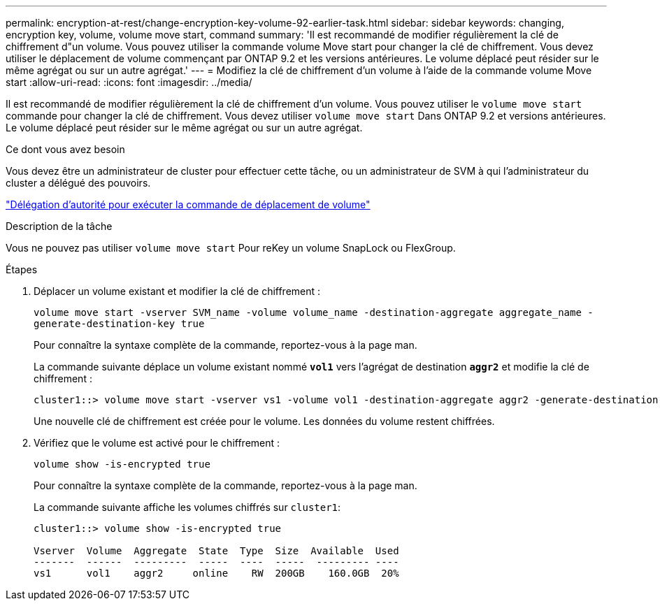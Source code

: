 ---
permalink: encryption-at-rest/change-encryption-key-volume-92-earlier-task.html 
sidebar: sidebar 
keywords: changing, encryption key, volume, volume move start, command 
summary: 'Il est recommandé de modifier régulièrement la clé de chiffrement d"un volume. Vous pouvez utiliser la commande volume Move start pour changer la clé de chiffrement. Vous devez utiliser le déplacement de volume commençant par ONTAP 9.2 et les versions antérieures. Le volume déplacé peut résider sur le même agrégat ou sur un autre agrégat.' 
---
= Modifiez la clé de chiffrement d'un volume à l'aide de la commande volume Move start
:allow-uri-read: 
:icons: font
:imagesdir: ../media/


[role="lead"]
Il est recommandé de modifier régulièrement la clé de chiffrement d'un volume. Vous pouvez utiliser le `volume move start` commande pour changer la clé de chiffrement. Vous devez utiliser `volume move start` Dans ONTAP 9.2 et versions antérieures. Le volume déplacé peut résider sur le même agrégat ou sur un autre agrégat.

.Ce dont vous avez besoin
Vous devez être un administrateur de cluster pour effectuer cette tâche, ou un administrateur de SVM à qui l'administrateur du cluster a délégué des pouvoirs.

link:delegate-volume-encryption-svm-administrator-task.html["Délégation d'autorité pour exécuter la commande de déplacement de volume"]

.Description de la tâche
Vous ne pouvez pas utiliser `volume move start` Pour reKey un volume SnapLock ou FlexGroup.

.Étapes
. Déplacer un volume existant et modifier la clé de chiffrement :
+
`volume move start -vserver SVM_name -volume volume_name -destination-aggregate aggregate_name -generate-destination-key true`

+
Pour connaître la syntaxe complète de la commande, reportez-vous à la page man.

+
La commande suivante déplace un volume existant nommé `*vol1*` vers l'agrégat de destination `*aggr2*` et modifie la clé de chiffrement :

+
[listing]
----
cluster1::> volume move start -vserver vs1 -volume vol1 -destination-aggregate aggr2 -generate-destination-key true
----
+
Une nouvelle clé de chiffrement est créée pour le volume. Les données du volume restent chiffrées.

. Vérifiez que le volume est activé pour le chiffrement :
+
`volume show -is-encrypted true`

+
Pour connaître la syntaxe complète de la commande, reportez-vous à la page man.

+
La commande suivante affiche les volumes chiffrés sur `cluster1`:

+
[listing]
----
cluster1::> volume show -is-encrypted true

Vserver  Volume  Aggregate  State  Type  Size  Available  Used
-------  ------  ---------  -----  ----  -----  --------- ----
vs1      vol1    aggr2     online    RW  200GB    160.0GB  20%
----

